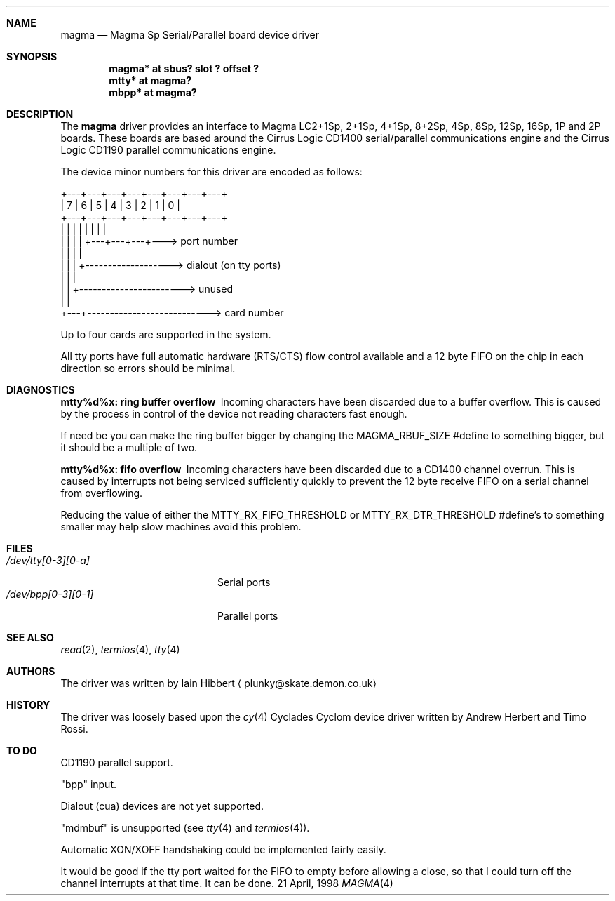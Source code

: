.\"     $NetBSD: magma.4,v 1.3.6.1 1999/12/27 18:30:57 wrstuden Exp $
.\"
.\" Copyright (c) 1998 Iain Hibbert
.\" All rights reserved.
.\" Redistribution and use in source and binary forms, with or without
.\" modification, are permitted provided that the following conditions
.\" are met:
.\" 1. Redistributions of source code must retain the above copyright
.\"    notice, this list of conditions and the following disclaimer.
.\" 2. Redistributions in binary form must reproduce the above copyright
.\"    notice, this list of conditions and the following disclaimer in the
.\"    documentation and/or other materials provided with the distribution.
.\" 3. All advertising materials mentioning features or use of this software
.\"    must display the following acknowledgement:
.\"	This product includes software developed by Iain Hibbert
.\" 4. The name of the author may not be used to endorse or promote products
.\"    derived from this software without specific prior written permission.
.\"
.\" THIS SOFTWARE IS PROVIDED BY THE AUTHOR ``AS IS'' AND ANY EXPRESS OR
.\" IMPLIED WARRANTIES, INCLUDING, BUT NOT LIMITED TO, THE IMPLIED WARRANTIES
.\" OF MERCHANTABILITY AND FITNESS FOR A PARTICULAR PURPOSE ARE DISCLAIMED.
.\" IN NO EVENT SHALL THE AUTHOR BE LIABLE FOR ANY DIRECT, INDIRECT,
.\" INCIDENTAL, SPECIAL, EXEMPLARY, OR CONSEQUENTIAL DAMAGES (INCLUDING, BUT
.\" NOT LIMITED TO, PROCUREMENT OF SUBSTITUTE GOODS OR SERVICES; LOSS OF USE,
.\" DATA, OR PROFITS; OR BUSINESS INTERRUPTION) HOWEVER CAUSED AND ON ANY
.\" THEORY OF LIABILITY, WHETHER IN CONTRACT, STRICT LIABILITY, OR TORT
.\" (INCLUDING NEGLIGENCE OR OTHERWISE) ARISING IN ANY WAY OUT OF THE USE OF
.\" THIS SOFTWARE, EVEN IF ADVISED OF THE POSSIBILITY OF SUCH DAMAGE.
.\"
.Dd 21 April, 1998
.Dt MAGMA 4 sparc
.Sh NAME
.Nm magma
.Nd
Magma Sp Serial/Parallel board device driver
.Sh SYNOPSIS
.Cd "magma* at sbus? slot ? offset ?"
.Cd "mtty* at magma?"
.Cd "mbpp* at magma?"
.Sh DESCRIPTION
The
.Nm
driver provides an interface to Magma LC2+1Sp, 2+1Sp, 4+1Sp, 8+2Sp,
4Sp, 8Sp, 12Sp, 16Sp, 1P and 2P boards.
These boards are based around the Cirrus Logic CD1400 serial/parallel
communications engine and the Cirrus Logic CD1190 parallel
communications engine.
.Pp
The device minor numbers for this driver are encoded as follows:
.Pp
.Bd -literal
    +---+---+---+---+---+---+---+---+
    | 7 | 6 | 5 | 4 | 3 | 2 | 1 | 0 |
    +---+---+---+---+---+---+---+---+
      |   |   |   |   |   |   |   |
      |   |   |   |   +---+---+---+---> port number
      |   |   |   |
      |   |   |   +-------------------> dialout (on tty ports)
      |   |   |
      |   |   +-----------------------> unused
      |   |
      +---+---------------------------> card number
.Ed
.Pp
Up to four cards are supported in the system.
.Pp
All tty ports have full automatic hardware (RTS/CTS) flow control available
and a 12 byte FIFO on the chip in each direction so errors should be minimal.
.Sh DIAGNOSTICS
.Bl -diag
.It "mtty%d%x: ring buffer overflow"
Incoming characters have been discarded due to a buffer overflow.
This is caused by the process in control of the device not reading
characters fast enough.
.Pp
If need be you can make the ring buffer bigger by changing the
.Dv MAGMA_RBUF_SIZE
#define to something bigger, but it should be a multiple
of two.
.It "mtty%d%x: fifo overflow"
Incoming characters have been discarded due to a CD1400 channel overrun.
This is caused by interrupts not being serviced sufficiently quickly
to prevent the 12 byte receive FIFO on a serial channel from overflowing.
.Pp
Reducing the value of either the
.Dv MTTY_RX_FIFO_THRESHOLD
or
.Dv MTTY_RX_DTR_THRESHOLD
#define's to something smaller may help slow machines avoid this problem.
.El
.Sh FILES
.Bl -tag -width /dev/bpp[0-3][0-1] -compact
.It Pa /dev/tty[0-3][0-a]
Serial ports
.It Pa /dev/bpp[0-3][0-1]
Parallel ports
.El
.Sh SEE ALSO
.Xr read 2 ,
.Xr termios 4 ,
.Xr tty 4
.Sh AUTHORS
The driver was written by Iain Hibbert
.Aq plunky@skate.demon.co.uk
.Sh HISTORY
The driver was loosely based upon the
.Xr cy 4
Cyclades Cyclom device driver written
by Andrew Herbert and Timo Rossi.
.Sh TO DO
CD1190 parallel support.
.Pp
.Qq bpp
input.
.Pp
Dialout (cua) devices are not yet supported.
.Pp
.Qq mdmbuf
is unsupported (see
.Xr tty 4
and
.Xr termios 4 ) .
.Pp
Automatic XON/XOFF handshaking could be implemented fairly easily.
.Pp
It would be good if the tty port waited for the FIFO to empty before allowing
a close, so that I could turn off the channel interrupts at that time.
It can be done.
